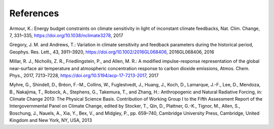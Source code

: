 References
==========

Armour, K.: Energy budget constraints on climate sensitivity in light of inconstant climate feedbacks, Nat. Clim. Change, 7, 331–335, https://doi.org/10.1038/nclimate3278, 2017

Gregory, J. M. and Andrews, T.: Variation in climate sensitivity and feedback parameters during the historical period, Geophys. Res. Lett.,
43, 3911–3920, https://doi.org/10.1002/2016GL068406, 2016GL068406, 2016

Millar, R. J., Nicholls, Z. R., Friedlingstein, P., and Allen, M. R.: A modified impulse-response representation of the global near-surface air temperature and atmospheric concentration response to carbon dioxide emissions, Atmos. Chem. Phys., 2017, 7213–7228,
https://doi.org/10.5194/acp-17-7213-2017, 2017

Myhre, G., Shindell, D., Bréon, F.-M., Collins, W., Fuglestvedt, J., Huang, J., Koch, D., Lamarque, J.-F., Lee, D., Mendoza, B., Nakajima, T., Robock, A., Stephens, G., Takemura, T., and Zhang, H.: Anthropogenic and Natural Radiative Forcing, in: Climate Change 2013: The Physical Science Basis. Contribution of Working Group I to the Fifth Assessment Report of the Intergovernmental Panel on Climate Change, edited by Stocker, T., Qin, D., Plattner, G.-K., Tignor, M., Allen, S., Boschung, J., Nauels, A., Xia, Y., Bex, V., and Midgley, P., pp. 659–740, Cambridge University Press, Cambridge, United Kingdom and New York, NY, USA, 2013



